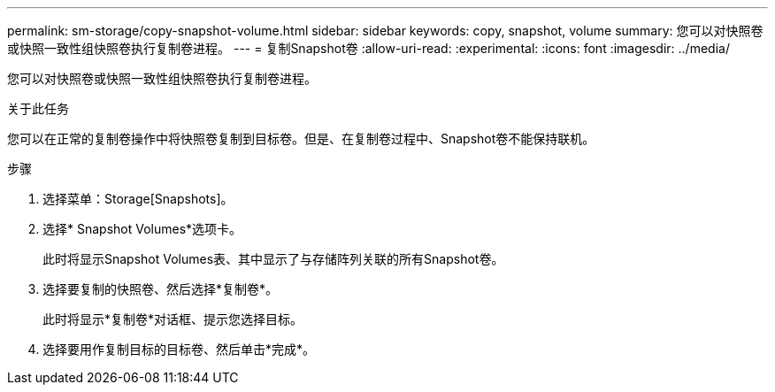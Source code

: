 ---
permalink: sm-storage/copy-snapshot-volume.html 
sidebar: sidebar 
keywords: copy, snapshot, volume 
summary: 您可以对快照卷或快照一致性组快照卷执行复制卷进程。 
---
= 复制Snapshot卷
:allow-uri-read: 
:experimental: 
:icons: font
:imagesdir: ../media/


[role="lead"]
您可以对快照卷或快照一致性组快照卷执行复制卷进程。

.关于此任务
您可以在正常的复制卷操作中将快照卷复制到目标卷。但是、在复制卷过程中、Snapshot卷不能保持联机。

.步骤
. 选择菜单：Storage[Snapshots]。
. 选择* Snapshot Volumes*选项卡。
+
此时将显示Snapshot Volumes表、其中显示了与存储阵列关联的所有Snapshot卷。

. 选择要复制的快照卷、然后选择*复制卷*。
+
此时将显示*复制卷*对话框、提示您选择目标。

. 选择要用作复制目标的目标卷、然后单击*完成*。

